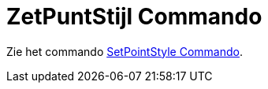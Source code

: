 = ZetPuntStijl Commando
ifdef::env-github[:imagesdir: /nl/modules/ROOT/assets/images]

Zie het commando xref:/commands/SetPointStyle.adoc[SetPointStyle Commando].
